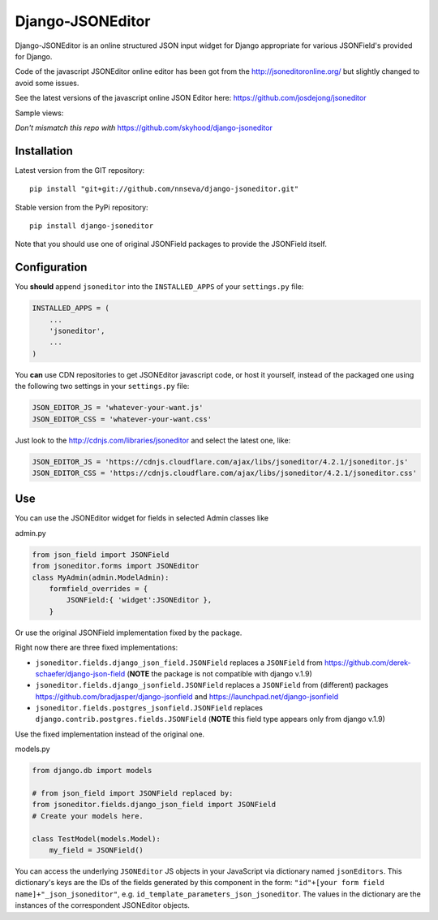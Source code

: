 Django-JSONEditor
===================

Django-JSONEditor is an online structured JSON input widget for Django appropriate for various JSONField's provided for Django.

Code of the javascript JSONEditor online editor has been got from the http://jsoneditoronline.org/ but slightly changed to avoid some issues.

See the latest versions of the javascript online JSON Editor here: https://github.com/josdejong/jsoneditor

Sample views:

.. image:: https://raw.github.com/josdejong/jsoneditor/master/misc/jsoneditor.png

*Don't mismatch this repo with* https://github.com/skyhood/django-jsoneditor

Installation
------------
Latest version from the GIT repository::

    pip install "git+git://github.com/nnseva/django-jsoneditor.git"

Stable version from the PyPi repository::

    pip install django-jsoneditor


Note that you should use one of original JSONField packages to provide the JSONField itself.

Configuration
-------------

You **should** append ``jsoneditor`` into the ``INSTALLED_APPS`` of your ``settings.py`` file:

.. code:: python

    INSTALLED_APPS = (
        ...
        'jsoneditor',
        ...
    )

You **can** use CDN repositories to get JSONEditor javascript code, or host it yourself, instead of the packaged one using the following two settings in your ``settings.py`` file:

.. code:: python

    JSON_EDITOR_JS = 'whatever-your-want.js'
    JSON_EDITOR_CSS = 'whatever-your-want.css'

Just look to the http://cdnjs.com/libraries/jsoneditor and select the latest one, like:

.. code:: python

    JSON_EDITOR_JS = 'https://cdnjs.cloudflare.com/ajax/libs/jsoneditor/4.2.1/jsoneditor.js'
    JSON_EDITOR_CSS = 'https://cdnjs.cloudflare.com/ajax/libs/jsoneditor/4.2.1/jsoneditor.css'

Use
----

You can use the JSONEditor widget for fields in selected Admin classes like

admin.py

.. code:: python

    from json_field import JSONField
    from jsoneditor.forms import JSONEditor
    class MyAdmin(admin.ModelAdmin):
        formfield_overrides = {
            JSONField:{ 'widget':JSONEditor },
        }

Or use the original JSONField implementation fixed by the package.

Right now there are three fixed implementations:

* ``jsoneditor.fields.django_json_field.JSONField`` replaces a ``JSONField`` from https://github.com/derek-schaefer/django-json-field (**NOTE** the package is not compatible with django v.1.9)
* ``jsoneditor.fields.django_jsonfield.JSONField`` replaces a ``JSONField`` from (different) packages https://github.com/bradjasper/django-jsonfield and https://launchpad.net/django-jsonfield
* ``jsoneditor.fields.postgres_jsonfield.JSONField`` replaces ``django.contrib.postgres.fields.JSONField`` (**NOTE** this field type appears only from django v.1.9)

Use the fixed implementation instead of the original one.

models.py

.. code:: python

    from django.db import models

    # from json_field import JSONField replaced by:
    from jsoneditor.fields.django_json_field import JSONField
    # Create your models here.

    class TestModel(models.Model):
        my_field = JSONField()

You can access the underlying ``JSONEditor`` JS objects in your JavaScript via dictionary named ``jsonEditors``. This dictionary's keys are the IDs of the fields generated by this component in the form: ``"id"+[your form field name]+"_json_jsoneditor"``, e.g. ``id_template_parameters_json_jsoneditor``. The values in the dictionary are the instances of the correspondent JSONEditor objects.

